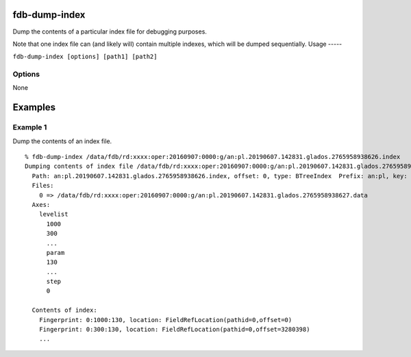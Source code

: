 fdb-dump-index
==============

Dump the contents of a particular index file for debugging purposes.

Note that one index file can (and likely will) contain multiple indexes, which will be dumped sequentially.
Usage
-----

``fdb-dump-index [options] [path1] [path2]``

Options
-------
None

Examples
========

Example 1
---------

Dump the contents of an index file.
::
  
  % fdb-dump-index /data/fdb/rd:xxxx:oper:20160907:0000:g/an:pl.20190607.142831.glados.2765958938626.index
  Dumping contents of index file /data/fdb/rd:xxxx:oper:20160907:0000:g/an:pl.20190607.142831.glados.2765958938626.index
    Path: an:pl.20190607.142831.glados.2765958938626.index, offset: 0, type: BTreeIndex  Prefix: an:pl, key: {type=an,levtype=pl}
    Files:
      0 => /data/fdb/rd:xxxx:oper:20160907:0000:g/an:pl.20190607.142831.glados.2765958938627.data
    Axes:
      levelist
        1000
        300
        ...
        param
        130
        ...
        step
        0
        
    Contents of index:
      Fingerprint: 0:1000:130, location: FieldRefLocation(pathid=0,offset=0)
      Fingerprint: 0:300:130, location: FieldRefLocation(pathid=0,offset=3280398)
      ...